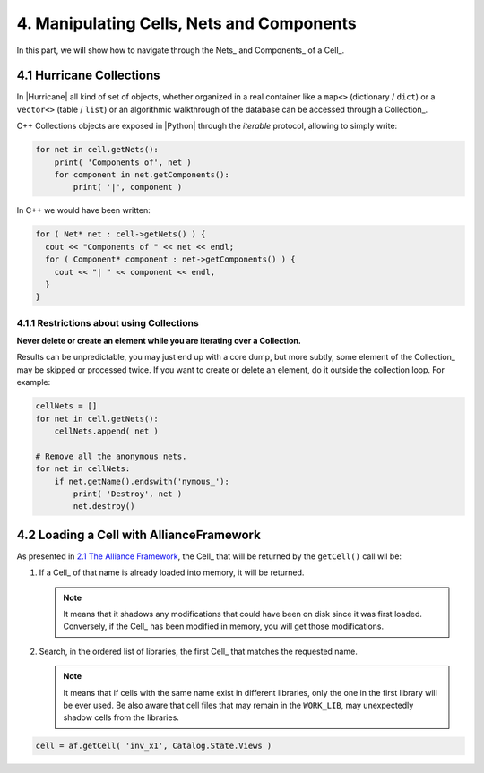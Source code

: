 .. -*- Mode: rst -*-


.. _2.1 The Alliance Framework:  ./CellNetComponent.html#the-allianceframework-crl-core


4. Manipulating Cells, Nets and Components
==========================================

In this part, we will show how to navigate through the Nets_ and Components_ of a Cell_.


4.1 Hurricane Collections
~~~~~~~~~~~~~~~~~~~~~~~~~

In |Hurricane| all kind of set of objects, whether organized in a real container
like a ``map<>`` (dictionary / ``dict``) or a ``vector<>`` (table / ``list``) or
an algorithmic walkthrough of the database can be accessed through a Collection_.

C++ Collections objects are exposed in |Python| through the *iterable* protocol,
allowing to simply write:

.. code-block:: Python

   for net in cell.getNets():
       print( 'Components of', net )
       for component in net.getComponents():
           print( '|', component )


In C++ we would have been written:

.. code-block:: C++

   for ( Net* net : cell->getNets() ) {
     cout << "Components of " << net << endl;
     for ( Component* component : net->getComponents() ) {
       cout << "| " << component << endl,
     }
   }


4.1.1 Restrictions about using Collections
------------------------------------------

**Never delete or create an element while you are iterating over a Collection.**

Results can be unpredictable, you may just end up with a core dump, but more
subtly, some element of the Collection_ may be skipped or processed twice.
If you want to create or delete an element, do it outside the collection
loop. For example:

.. code-block:: Python

   cellNets = []
   for net in cell.getNets():
       cellNets.append( net )

   # Remove all the anonymous nets.
   for net in cellNets:
       if net.getName().endswith('nymous_'):
           print( 'Destroy', net )
           net.destroy()



4.2 Loading a Cell with AllianceFramework
~~~~~~~~~~~~~~~~~~~~~~~~~~~~~~~~~~~~~~~~~

As presented in `2.1 The Alliance Framework`_, the Cell_ that will be returned by
the ``getCell()`` call wil be:

#. If a Cell_ of that name is already loaded into memory, it will be returned.

   .. note:: It means that it shadows any modifications that could have been on
             disk since it was first loaded.  Conversely, if the Cell_ has been
             modified in memory, you will get those modifications.

#. Search, in the ordered list of libraries, the first Cell_ that matches the
   requested name.

   .. note:: It means that if cells with the same name exist in different
	     libraries, only the one in the first library will be ever used.
	     Be also aware that cell files that may remain in the ``WORK_LIB``,
	     may unexpectedly shadow cells from the libraries.
	     

.. code-block:: Python

   cell = af.getCell( 'inv_x1', Catalog.State.Views )

